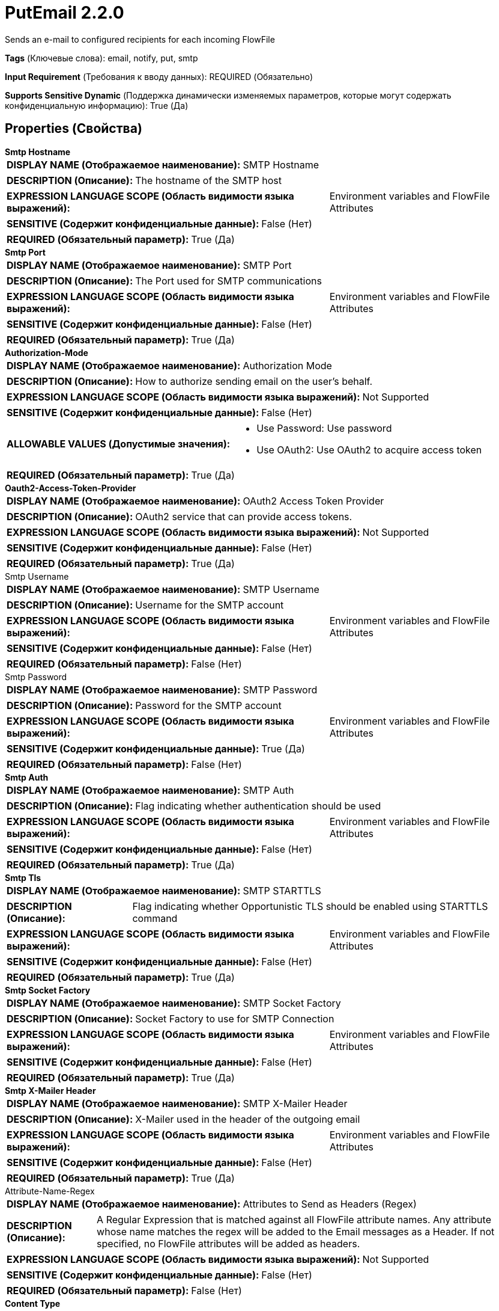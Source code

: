 = PutEmail 2.2.0

Sends an e-mail to configured recipients for each incoming FlowFile

[horizontal]
*Tags* (Ключевые слова):
email, notify, put, smtp
[horizontal]
*Input Requirement* (Требования к вводу данных):
REQUIRED (Обязательно)
[horizontal]
*Supports Sensitive Dynamic* (Поддержка динамически изменяемых параметров, которые могут содержать конфиденциальную информацию):
 True (Да) 



== Properties (Свойства)


.*Smtp Hostname*
************************************************
[horizontal]
*DISPLAY NAME (Отображаемое наименование):*:: SMTP Hostname

[horizontal]
*DESCRIPTION (Описание):*:: The hostname of the SMTP host


[horizontal]
*EXPRESSION LANGUAGE SCOPE (Область видимости языка выражений):*:: Environment variables and FlowFile Attributes
[horizontal]
*SENSITIVE (Содержит конфиденциальные данные):*::  False (Нет) 

[horizontal]
*REQUIRED (Обязательный параметр):*::  True (Да) 
************************************************
.*Smtp Port*
************************************************
[horizontal]
*DISPLAY NAME (Отображаемое наименование):*:: SMTP Port

[horizontal]
*DESCRIPTION (Описание):*:: The Port used for SMTP communications


[horizontal]
*EXPRESSION LANGUAGE SCOPE (Область видимости языка выражений):*:: Environment variables and FlowFile Attributes
[horizontal]
*SENSITIVE (Содержит конфиденциальные данные):*::  False (Нет) 

[horizontal]
*REQUIRED (Обязательный параметр):*::  True (Да) 
************************************************
.*Authorization-Mode*
************************************************
[horizontal]
*DISPLAY NAME (Отображаемое наименование):*:: Authorization Mode

[horizontal]
*DESCRIPTION (Описание):*:: How to authorize sending email on the user's behalf.


[horizontal]
*EXPRESSION LANGUAGE SCOPE (Область видимости языка выражений):*:: Not Supported
[horizontal]
*SENSITIVE (Содержит конфиденциальные данные):*::  False (Нет) 

[horizontal]
*ALLOWABLE VALUES (Допустимые значения):*::

* Use Password: Use password 

* Use OAuth2: Use OAuth2 to acquire access token 


[horizontal]
*REQUIRED (Обязательный параметр):*::  True (Да) 
************************************************
.*Oauth2-Access-Token-Provider*
************************************************
[horizontal]
*DISPLAY NAME (Отображаемое наименование):*:: OAuth2 Access Token Provider

[horizontal]
*DESCRIPTION (Описание):*:: OAuth2 service that can provide access tokens.


[horizontal]
*EXPRESSION LANGUAGE SCOPE (Область видимости языка выражений):*:: Not Supported
[horizontal]
*SENSITIVE (Содержит конфиденциальные данные):*::  False (Нет) 

[horizontal]
*REQUIRED (Обязательный параметр):*::  True (Да) 
************************************************
.Smtp Username
************************************************
[horizontal]
*DISPLAY NAME (Отображаемое наименование):*:: SMTP Username

[horizontal]
*DESCRIPTION (Описание):*:: Username for the SMTP account


[horizontal]
*EXPRESSION LANGUAGE SCOPE (Область видимости языка выражений):*:: Environment variables and FlowFile Attributes
[horizontal]
*SENSITIVE (Содержит конфиденциальные данные):*::  False (Нет) 

[horizontal]
*REQUIRED (Обязательный параметр):*::  False (Нет) 
************************************************
.Smtp Password
************************************************
[horizontal]
*DISPLAY NAME (Отображаемое наименование):*:: SMTP Password

[horizontal]
*DESCRIPTION (Описание):*:: Password for the SMTP account


[horizontal]
*EXPRESSION LANGUAGE SCOPE (Область видимости языка выражений):*:: Environment variables and FlowFile Attributes
[horizontal]
*SENSITIVE (Содержит конфиденциальные данные):*::  True (Да) 

[horizontal]
*REQUIRED (Обязательный параметр):*::  False (Нет) 
************************************************
.*Smtp Auth*
************************************************
[horizontal]
*DISPLAY NAME (Отображаемое наименование):*:: SMTP Auth

[horizontal]
*DESCRIPTION (Описание):*:: Flag indicating whether authentication should be used


[horizontal]
*EXPRESSION LANGUAGE SCOPE (Область видимости языка выражений):*:: Environment variables and FlowFile Attributes
[horizontal]
*SENSITIVE (Содержит конфиденциальные данные):*::  False (Нет) 

[horizontal]
*REQUIRED (Обязательный параметр):*::  True (Да) 
************************************************
.*Smtp Tls*
************************************************
[horizontal]
*DISPLAY NAME (Отображаемое наименование):*:: SMTP STARTTLS

[horizontal]
*DESCRIPTION (Описание):*:: Flag indicating whether Opportunistic TLS should be enabled using STARTTLS command


[horizontal]
*EXPRESSION LANGUAGE SCOPE (Область видимости языка выражений):*:: Environment variables and FlowFile Attributes
[horizontal]
*SENSITIVE (Содержит конфиденциальные данные):*::  False (Нет) 

[horizontal]
*REQUIRED (Обязательный параметр):*::  True (Да) 
************************************************
.*Smtp Socket Factory*
************************************************
[horizontal]
*DISPLAY NAME (Отображаемое наименование):*:: SMTP Socket Factory

[horizontal]
*DESCRIPTION (Описание):*:: Socket Factory to use for SMTP Connection


[horizontal]
*EXPRESSION LANGUAGE SCOPE (Область видимости языка выражений):*:: Environment variables and FlowFile Attributes
[horizontal]
*SENSITIVE (Содержит конфиденциальные данные):*::  False (Нет) 

[horizontal]
*REQUIRED (Обязательный параметр):*::  True (Да) 
************************************************
.*Smtp X-Mailer Header*
************************************************
[horizontal]
*DISPLAY NAME (Отображаемое наименование):*:: SMTP X-Mailer Header

[horizontal]
*DESCRIPTION (Описание):*:: X-Mailer used in the header of the outgoing email


[horizontal]
*EXPRESSION LANGUAGE SCOPE (Область видимости языка выражений):*:: Environment variables and FlowFile Attributes
[horizontal]
*SENSITIVE (Содержит конфиденциальные данные):*::  False (Нет) 

[horizontal]
*REQUIRED (Обязательный параметр):*::  True (Да) 
************************************************
.Attribute-Name-Regex
************************************************
[horizontal]
*DISPLAY NAME (Отображаемое наименование):*:: Attributes to Send as Headers (Regex)

[horizontal]
*DESCRIPTION (Описание):*:: A Regular Expression that is matched against all FlowFile attribute names. Any attribute whose name matches the regex will be added to the Email messages as a Header. If not specified, no FlowFile attributes will be added as headers.


[horizontal]
*EXPRESSION LANGUAGE SCOPE (Область видимости языка выражений):*:: Not Supported
[horizontal]
*SENSITIVE (Содержит конфиденциальные данные):*::  False (Нет) 

[horizontal]
*REQUIRED (Обязательный параметр):*::  False (Нет) 
************************************************
.*Content Type*
************************************************
[horizontal]
*DISPLAY NAME (Отображаемое наименование):*:: Content Type

[horizontal]
*DESCRIPTION (Описание):*:: Mime Type used to interpret the contents of the email, such as text/plain or text/html


[horizontal]
*EXPRESSION LANGUAGE SCOPE (Область видимости языка выражений):*:: Environment variables and FlowFile Attributes
[horizontal]
*SENSITIVE (Содержит конфиденциальные данные):*::  False (Нет) 

[horizontal]
*REQUIRED (Обязательный параметр):*::  True (Да) 
************************************************
.*From*
************************************************
[horizontal]
*DISPLAY NAME (Отображаемое наименование):*:: From

[horizontal]
*DESCRIPTION (Описание):*:: Specifies the Email address to use as the sender. Comma separated sequence of addresses following RFC822 syntax.


[horizontal]
*EXPRESSION LANGUAGE SCOPE (Область видимости языка выражений):*:: Environment variables and FlowFile Attributes
[horizontal]
*SENSITIVE (Содержит конфиденциальные данные):*::  False (Нет) 

[horizontal]
*REQUIRED (Обязательный параметр):*::  True (Да) 
************************************************
.To
************************************************
[horizontal]
*DISPLAY NAME (Отображаемое наименование):*:: To

[horizontal]
*DESCRIPTION (Описание):*:: The recipients to include in the To-Line of the email. Comma separated sequence of addresses following RFC822 syntax.


[horizontal]
*EXPRESSION LANGUAGE SCOPE (Область видимости языка выражений):*:: Environment variables and FlowFile Attributes
[horizontal]
*SENSITIVE (Содержит конфиденциальные данные):*::  False (Нет) 

[horizontal]
*REQUIRED (Обязательный параметр):*::  False (Нет) 
************************************************
.Cc
************************************************
[horizontal]
*DISPLAY NAME (Отображаемое наименование):*:: CC

[horizontal]
*DESCRIPTION (Описание):*:: The recipients to include in the CC-Line of the email. Comma separated sequence of addresses following RFC822 syntax.


[horizontal]
*EXPRESSION LANGUAGE SCOPE (Область видимости языка выражений):*:: Environment variables and FlowFile Attributes
[horizontal]
*SENSITIVE (Содержит конфиденциальные данные):*::  False (Нет) 

[horizontal]
*REQUIRED (Обязательный параметр):*::  False (Нет) 
************************************************
.Bcc
************************************************
[horizontal]
*DISPLAY NAME (Отображаемое наименование):*:: BCC

[horizontal]
*DESCRIPTION (Описание):*:: The recipients to include in the BCC-Line of the email. Comma separated sequence of addresses following RFC822 syntax.


[horizontal]
*EXPRESSION LANGUAGE SCOPE (Область видимости языка выражений):*:: Environment variables and FlowFile Attributes
[horizontal]
*SENSITIVE (Содержит конфиденциальные данные):*::  False (Нет) 

[horizontal]
*REQUIRED (Обязательный параметр):*::  False (Нет) 
************************************************
.Reply-To
************************************************
[horizontal]
*DISPLAY NAME (Отображаемое наименование):*:: Reply-To

[horizontal]
*DESCRIPTION (Описание):*:: The recipients that will receive the reply instead of the from (see RFC2822 §3.6.2).This feature is useful, for example, when the email is sent by a no-reply account. This field is optional.Comma separated sequence of addresses following RFC822 syntax.


[horizontal]
*EXPRESSION LANGUAGE SCOPE (Область видимости языка выражений):*:: Environment variables and FlowFile Attributes
[horizontal]
*SENSITIVE (Содержит конфиденциальные данные):*::  False (Нет) 

[horizontal]
*REQUIRED (Обязательный параметр):*::  False (Нет) 
************************************************
.*Subject*
************************************************
[horizontal]
*DISPLAY NAME (Отображаемое наименование):*:: Subject

[horizontal]
*DESCRIPTION (Описание):*:: The email subject


[horizontal]
*EXPRESSION LANGUAGE SCOPE (Область видимости языка выражений):*:: Environment variables and FlowFile Attributes
[horizontal]
*SENSITIVE (Содержит конфиденциальные данные):*::  False (Нет) 

[horizontal]
*REQUIRED (Обязательный параметр):*::  True (Да) 
************************************************
.Message
************************************************
[horizontal]
*DISPLAY NAME (Отображаемое наименование):*:: Message

[horizontal]
*DESCRIPTION (Описание):*:: The body of the email message


[horizontal]
*EXPRESSION LANGUAGE SCOPE (Область видимости языка выражений):*:: Environment variables and FlowFile Attributes
[horizontal]
*SENSITIVE (Содержит конфиденциальные данные):*::  False (Нет) 

[horizontal]
*REQUIRED (Обязательный параметр):*::  False (Нет) 
************************************************
.*Email-Ff-Content-As-Message*
************************************************
[horizontal]
*DISPLAY NAME (Отображаемое наименование):*:: Flow file content as message

[horizontal]
*DESCRIPTION (Описание):*:: Specifies whether or not the FlowFile content should be the message of the email. If true, the 'Message' property is ignored.


[horizontal]
*EXPRESSION LANGUAGE SCOPE (Область видимости языка выражений):*:: Environment variables and FlowFile Attributes
[horizontal]
*SENSITIVE (Содержит конфиденциальные данные):*::  False (Нет) 

[horizontal]
*REQUIRED (Обязательный параметр):*::  True (Да) 
************************************************
.*Input-Character-Set*
************************************************
[horizontal]
*DISPLAY NAME (Отображаемое наименование):*:: Input Character Set

[horizontal]
*DESCRIPTION (Описание):*:: Specifies the character set of the FlowFile contents for reading input FlowFile contents to generate the message body or as an attachment to the message. If not set, UTF-8 will be the default value.


[horizontal]
*EXPRESSION LANGUAGE SCOPE (Область видимости языка выражений):*:: Not Supported
[horizontal]
*SENSITIVE (Содержит конфиденциальные данные):*::  False (Нет) 

[horizontal]
*REQUIRED (Обязательный параметр):*::  True (Да) 
************************************************
.*Attach File*
************************************************
[horizontal]
*DISPLAY NAME (Отображаемое наименование):*:: Attach File

[horizontal]
*DESCRIPTION (Описание):*:: Specifies whether or not the FlowFile content should be attached to the email


[horizontal]
*EXPRESSION LANGUAGE SCOPE (Область видимости языка выражений):*:: Not Supported
[horizontal]
*SENSITIVE (Содержит конфиденциальные данные):*::  False (Нет) 

[horizontal]
*ALLOWABLE VALUES (Допустимые значения):*::

* true

* false


[horizontal]
*REQUIRED (Обязательный параметр):*::  True (Да) 
************************************************
.*Include All Attributes In Message*
************************************************
[horizontal]
*DISPLAY NAME (Отображаемое наименование):*:: Include All Attributes In Message

[horizontal]
*DESCRIPTION (Описание):*:: Specifies whether or not all FlowFile attributes should be recorded in the body of the email message


[horizontal]
*EXPRESSION LANGUAGE SCOPE (Область видимости языка выражений):*:: Not Supported
[horizontal]
*SENSITIVE (Содержит конфиденциальные данные):*::  False (Нет) 

[horizontal]
*ALLOWABLE VALUES (Допустимые значения):*::

* true

* false


[horizontal]
*REQUIRED (Обязательный параметр):*::  True (Да) 
************************************************


== Динамические свойства

[width="100%",cols="1a,2a,1a,1a",options="header",]
|===
|Наименование |Описание |Значение |Ограничения языка выражений

|`mail.propertyName`
|Dynamic property names that will be passed to the Mail session. Possible properties can be found in: https://javaee.github.io/javamail/docs/api/com/sun/mail/smtp/package-summary.html.
|`Value for a specific property to be set in the JavaMail Session object`
|

|===





=== Системные ресурсы

[cols="1a,2a",options="header",]
|===
|Ресурс |Описание


|MEMORY
|The entirety of the FlowFile's content (as a String object) will be read into memory in case the property to use the flow file content as the email body is set to true.

|===





=== Relationships (Связи)

[cols="1a,2a",options="header",]
|===
|Наименование |Описание

|`success`
|FlowFiles that are successfully sent will be routed to this relationship

|`failure`
|FlowFiles that fail to send will be routed to this relationship

|===











